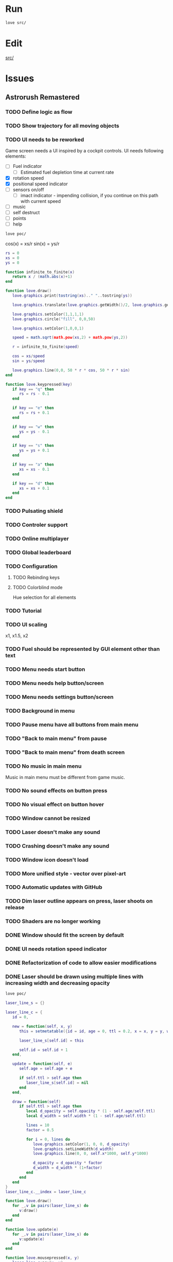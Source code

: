#+TODO: TODO WIP | DONE REJECTED

* Run

#+begin_src sh :tangle run.sh :results output :session y
love src/
#+end_src

#+RESULTS:
: Error: [string "boot.lua"]:577: Cannot load game at path '/home/infinite_users/Documents/Atena Swoja/Projects/Astrorush/Astrorush/src/src/'.
: Make sure a folder exists at the specified path.
: stack traceback:
: [C]: in function 'error'
: [C]: in function 'xpcall'
: [C]: in function 'xpcall'

* Edit

[[file:src/][src/]]

* Issues
** Astrorush Remastered
*** TODO Define logic as flow



*** TODO Show trajectory for all moving objects
*** TODO UI needs to be reworked

:LOGBOOK:
CLOCK: [2020-10-14 Wed 22:39]--[2020-10-14 Wed 22:59] =>  0:20
:END:

Game screen needs a UI inspired by a cockpit controls. UI needs following elements:
- [ ] Fuel indicator
  - [ ] Estimated fuel depletion time at current rate
- [X] rotation speed
- [X] positional speed indicator
- [ ] sensors on/off
  - [ ] imact indicator - impending collision, if you continue on this path with current speed
- [ ] music
- [ ] self destruct
- [ ] points
- [ ] help

#+begin_src sh
love poc/ 
#+end_src

#+RESULTS:

cos(x) = xs/r
sin(x) = ys/r


#+begin_src lua :tangle poc/main.lua
  rs = 0
  xs = 0
  ys = 0

  function infinite_to_finite(x)
     return x / (math.abs(x)+1)
  end

  function love.draw()
     love.graphics.print(tostring(xs).." "..tostring(ys))

     love.graphics.translate(love.graphics.getWidth()/2, love.graphics.getHeight()/2)

     love.graphics.setColor(1,1,1,1)
     love.graphics.circle("fill", 0,0,50)

     love.graphics.setColor(1,0,0,1)

     speed = math.sqrt(math.pow(xs,2) + math.pow(ys,2))

     r = infinite_to_finite(speed)

     cos = xs/speed
     sin = ys/speed

     love.graphics.line(0,0, 50 * r * cos, 50 * r * sin)
  end

  function love.keypressed(key)
     if key == "q" then
        rs = rs - 0.1
     end

     if key == "e" then
        rs = rs + 0.1
     end

     if key == "w" then
        ys = ys - 0.1
     end

     if key == "s" then
        ys = ys + 0.1
     end

     if key == "a" then
        xs = xs - 0.1
     end

     if key == "d" then
        xs = xs + 0.1
     end
  end
#+end_src

*** TODO Pulsating shield
*** TODO Controler support
*** TODO Online multiplayer
*** TODO Global leaderboard
*** TODO Configuration
**** TODO Rebinding keys
**** TODO Colorblind mode

Hue selection for all elements

*** TODO Tutorial
*** TODO UI scaling

x1, x1.5, x2

*** TODO Fuel should be represented by GUI element other than text
*** TODO Menu needs start button
*** TODO Menu needs help button/screen
*** TODO Menu needs settings button/screen
*** TODO Background in menu
*** TODO Pause menu have all buttons from main menu
*** TODO "Back to main menu" from pause
*** TODO "Back to main menu" from death screen
*** TODO No music in main menu

Music in main menu must be different from game music.

*** TODO No sound effects on button press
*** TODO No visual effect on button hover
*** TODO Window cannot be resized
*** TODO Laser doesn't make any sound
*** TODO Crashing doesn't make any sound
*** TODO Window icon doesn't load
*** TODO More unified style - vector over pixel-art
*** TODO Automatic updates with GitHub
*** TODO Dim laser outline appears on press, laser shoots on release
*** TODO Shaders are no longer working
*** DONE Window should fit the screen by default
*** DONE UI needs rotation speed indicator
*** DONE Refactorization of code to allow easier modifications
*** DONE Laser should be drawn using multiple lines with increasing width and decreasing opacity
:LOGBOOK:
CLOCK: [2020-10-14 Wed 19:41]--[2020-10-14 Wed 20:23] =>  0:42
:END:

#+begin_src sh
love poc/
#+end_src

#+RESULTS:

#+begin_src lua
  laser_line_s = {}

  laser_line_c = {
     id = 0,

     new = function(self, x, y)
        this = setmetatable({id = id, age = 0, ttl = 0.2, x = x, y = y, width = 6, opacity = 1}, laser_line_c)

        laser_line_s[self.id] = this

        self.id = self.id + 1 
     end,

     update = function(self, e)
        self.age = self.age + e

        if self.ttl > self.age then
           laser_line_s[self.id] = nil
        end
     end,

     draw = function(self)
        if self.ttl > self.age then
           local d_opacity = self.opacity * (1 - self.age/self.ttl)
           local d_width = self.width * (1 - self.age/self.ttl)

           lines = 10
           factor = 0.5

           for i = 0, lines do
              love.graphics.setColor(1, 0, 0, d_opacity)
              love.graphics.setLineWidth(d_width)
              love.graphics.line(0, 0, self.x*1000, self.y*1000)

              d_opacity = d_opacity * factor
              d_width = d_width * (1+factor)
           end
        end
     end
  }
  laser_line_c.__index = laser_line_c

  function love.draw()
     for _,v in pairs(laser_line_s) do
        v:draw()
     end
  end

  function love.update(e)
     for _,v in pairs(laser_line_s) do
        v:update(e)
     end
  end

  function love.mousepressed(x, y)
     laser_line_c:new(x, y)
  end
#+end_src

*** DONE Side thrusters should not increase speed by much
*** DONE After implementing rendering to canvas, everything turned green
*** DONE Cannot exit a game
*** DONE Error when entering name for a best score

#+RESULTS:
#+begin_example
Error

main.lua:1258: bad argument #1 to 'char' (number expected, got string)


Traceback

[C]: in function 'char'
main.lua:1258: in function <main.lua:1243>
[C]: in function 'xpcall'
#+end_example

*** DONE Space button doesn't work
*** DONE Laser doesn't work
:LOGBOOK:
CLOCK: [2020-09-19 Sat 22:52]--[2020-09-19 Sat 22:57] =>  0:05
:END:
*** DONE All colors are white
*** DONE Booting does not work

** Astrorush - San Gam-Saan
*** TODO Stars shouldn't accelereate with the ship

They are too far away! More realistic movement needed.

*** TODO Mothership travels around the sun in 1 day

*** TODO Asteroids travel around the sun in 2 years

*** TODO Distance from the sun - 3 AU

*** TODO Astreroids are more spread out

*** TODO 3D low-poly artwork rendered as image
*** TODO San Gam-Saan title artwork

- Gold mountain raising to the sky, stars in the sky
- Rocket launch, tail looks like a mountain

*** TODO Fix player incentives by changing ships dimensions

Now best play is to fly sideways, because it gives twice as much catching area for asteroids.

*** TODO Asteroids should be bigger and more sparse
*** TODO Menu before game starts
*** TODO Fullscreen does not scale properly
*** TODO Some asteroids travel with huge velocity, scanners show incoming impact
*** TODO Sirens on incoming impact
*** TODO Sensors are displayed at the edge of the screen, not around the ship
* Missing assets

Those assets need to be created

- sounds
  - laser sound
  - asteroid crashing sound
  - ship exploding sound
- design mock-ups
  - GUI design project
  - menu deign project
- music
  - main menu music
  - more fitting game music
- misc
  - vector font
- graphics
  - title + logo for main menu






